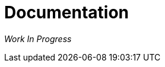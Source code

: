 = Documentation

_Work In Progress_

// TODO Explain how the automatic documentation is generated.
// TODO Explain what you should include in each documentation page.
// TODO Link to the repository where we have the patched image of the Antora container.
// TODO Link to the repository where we have the UI with the patched Terraform syntax highlighter and explain how it is built and used by the antora playbook.
